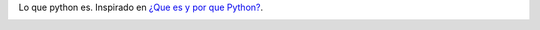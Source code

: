 
Lo que python es. Inspirado en `¿Que es y por que Python?`_.

.. image:: /images/RemerasV3/LeonardoVidarte4/pyar4.png



.. ############################################################################

.. _¿Que es y por que Python?: http://esintuitivo.blogspot.com/2008/06/que-es-python.html

